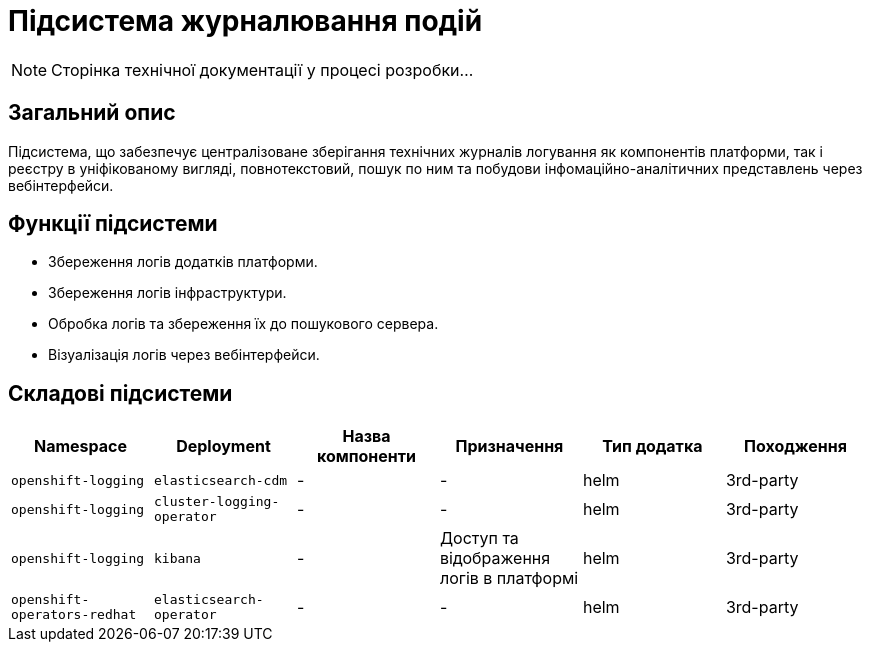 = Підсистема журналювання подій

[NOTE]
--
Сторінка технічної документації у процесі розробки...
--

== Загальний опис

Підсистема, що забезпечує централізоване зберігання технічних журналів логування як компонентів платформи, так і реєстру в уніфікованому вигляді, повнотекстовий, пошук по ним та побудови інфомаційно-аналітичних представлень через вебінтерфейси.

== Функції підсистеми

* Збереження логів додатків платформи.
* Збереження логів інфраструктури.
* Обробка логів та збереження їх до пошукового сервера.
* Візуалізація логів через вебінтерфейси.

== Складові підсистеми

|===
|Namespace|Deployment|Назва компоненти|Призначення|Тип додатка|Походження

|`openshift-logging`
|`elasticsearch-cdm`
|-
|-
|helm
|3rd-party

|`openshift-logging`
|`cluster-logging-operator`
|-
|-
|helm
|3rd-party

|`openshift-logging`
|`kibana`
|-
|Доступ та відображення логів в платформі
|helm
|3rd-party

|`openshift-operators-redhat`
|`elasticsearch-operator`
|-
|-
|helm
|3rd-party
|===